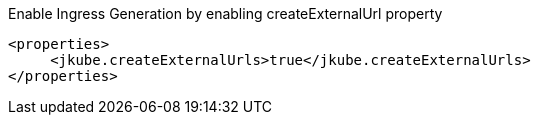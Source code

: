 .Enable Ingress Generation by enabling createExternalUrl property
[source,xml]
----
<properties>
     <jkube.createExternalUrls>true</jkube.createExternalUrls>
</properties>
----